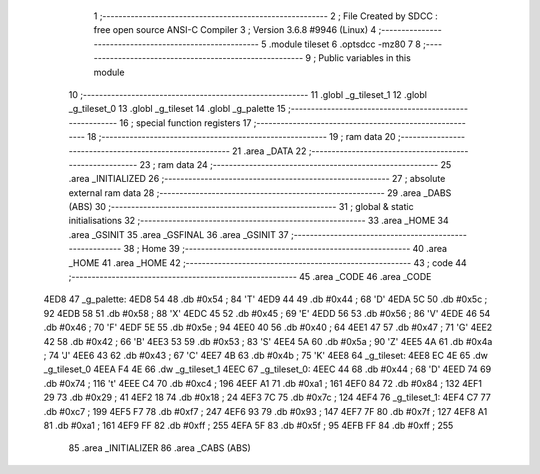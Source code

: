                              1 ;--------------------------------------------------------
                              2 ; File Created by SDCC : free open source ANSI-C Compiler
                              3 ; Version 3.6.8 #9946 (Linux)
                              4 ;--------------------------------------------------------
                              5 	.module tileset
                              6 	.optsdcc -mz80
                              7 	
                              8 ;--------------------------------------------------------
                              9 ; Public variables in this module
                             10 ;--------------------------------------------------------
                             11 	.globl _g_tileset_1
                             12 	.globl _g_tileset_0
                             13 	.globl _g_tileset
                             14 	.globl _g_palette
                             15 ;--------------------------------------------------------
                             16 ; special function registers
                             17 ;--------------------------------------------------------
                             18 ;--------------------------------------------------------
                             19 ; ram data
                             20 ;--------------------------------------------------------
                             21 	.area _DATA
                             22 ;--------------------------------------------------------
                             23 ; ram data
                             24 ;--------------------------------------------------------
                             25 	.area _INITIALIZED
                             26 ;--------------------------------------------------------
                             27 ; absolute external ram data
                             28 ;--------------------------------------------------------
                             29 	.area _DABS (ABS)
                             30 ;--------------------------------------------------------
                             31 ; global & static initialisations
                             32 ;--------------------------------------------------------
                             33 	.area _HOME
                             34 	.area _GSINIT
                             35 	.area _GSFINAL
                             36 	.area _GSINIT
                             37 ;--------------------------------------------------------
                             38 ; Home
                             39 ;--------------------------------------------------------
                             40 	.area _HOME
                             41 	.area _HOME
                             42 ;--------------------------------------------------------
                             43 ; code
                             44 ;--------------------------------------------------------
                             45 	.area _CODE
                             46 	.area _CODE
   4ED8                      47 _g_palette:
   4ED8 54                   48 	.db #0x54	; 84	'T'
   4ED9 44                   49 	.db #0x44	; 68	'D'
   4EDA 5C                   50 	.db #0x5c	; 92
   4EDB 58                   51 	.db #0x58	; 88	'X'
   4EDC 45                   52 	.db #0x45	; 69	'E'
   4EDD 56                   53 	.db #0x56	; 86	'V'
   4EDE 46                   54 	.db #0x46	; 70	'F'
   4EDF 5E                   55 	.db #0x5e	; 94
   4EE0 40                   56 	.db #0x40	; 64
   4EE1 47                   57 	.db #0x47	; 71	'G'
   4EE2 42                   58 	.db #0x42	; 66	'B'
   4EE3 53                   59 	.db #0x53	; 83	'S'
   4EE4 5A                   60 	.db #0x5a	; 90	'Z'
   4EE5 4A                   61 	.db #0x4a	; 74	'J'
   4EE6 43                   62 	.db #0x43	; 67	'C'
   4EE7 4B                   63 	.db #0x4b	; 75	'K'
   4EE8                      64 _g_tileset:
   4EE8 EC 4E                65 	.dw _g_tileset_0
   4EEA F4 4E                66 	.dw _g_tileset_1
   4EEC                      67 _g_tileset_0:
   4EEC 44                   68 	.db #0x44	; 68	'D'
   4EED 74                   69 	.db #0x74	; 116	't'
   4EEE C4                   70 	.db #0xc4	; 196
   4EEF A1                   71 	.db #0xa1	; 161
   4EF0 84                   72 	.db #0x84	; 132
   4EF1 29                   73 	.db #0x29	; 41
   4EF2 18                   74 	.db #0x18	; 24
   4EF3 7C                   75 	.db #0x7c	; 124
   4EF4                      76 _g_tileset_1:
   4EF4 C7                   77 	.db #0xc7	; 199
   4EF5 F7                   78 	.db #0xf7	; 247
   4EF6 93                   79 	.db #0x93	; 147
   4EF7 7F                   80 	.db #0x7f	; 127
   4EF8 A1                   81 	.db #0xa1	; 161
   4EF9 FF                   82 	.db #0xff	; 255
   4EFA 5F                   83 	.db #0x5f	; 95
   4EFB FF                   84 	.db #0xff	; 255
                             85 	.area _INITIALIZER
                             86 	.area _CABS (ABS)
